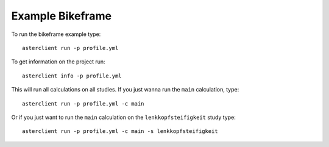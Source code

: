 Example Bikeframe
#################
To run the bikeframe example type::

    asterclient run -p profile.yml

To get information on the project run::

    asterclient info -p profile.yml

This will run all calculations on all studies. If you just wanna run the
``main`` calculation, type::

    asterclient run -p profile.yml -c main

Or if you just want to run the ``main`` calculation on the
``lenkkopfsteifigkeit`` study type::

    asterclient run -p profile.yml -c main -s lenkkopfsteifigkeit
    
